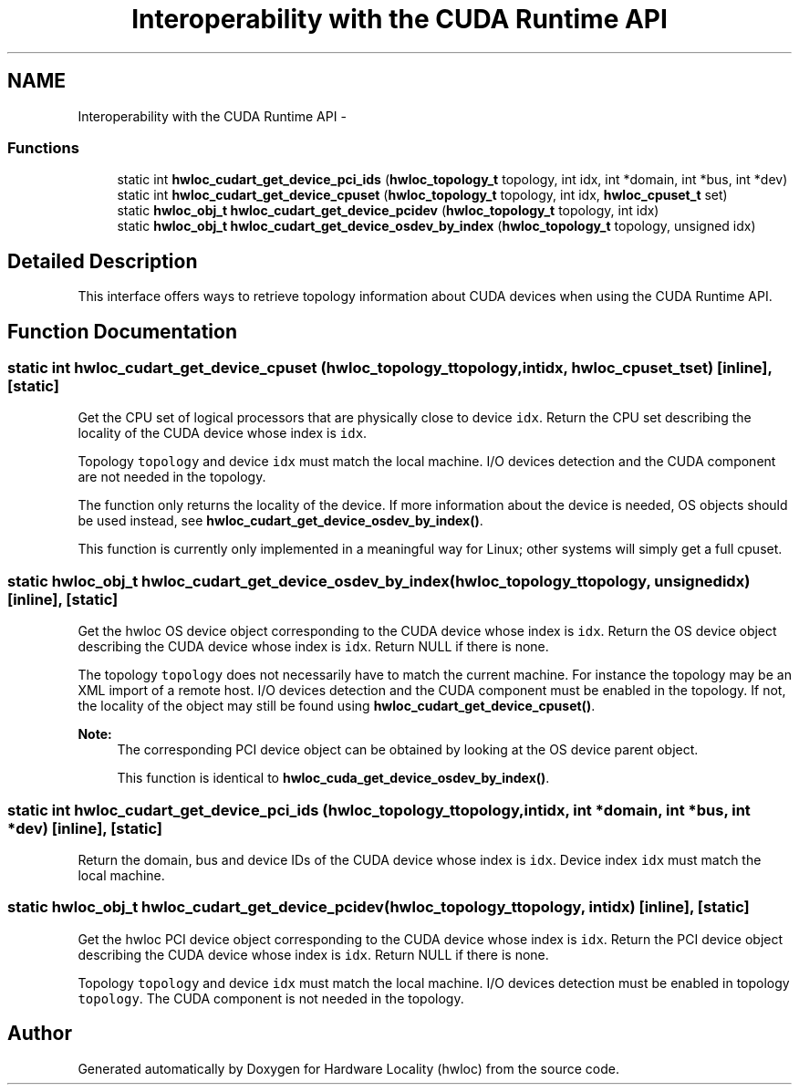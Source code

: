 .TH "Interoperability with the CUDA Runtime API" 3 "Mon Aug 25 2014" "Version 1.9.1rc1" "Hardware Locality (hwloc)" \" -*- nroff -*-
.ad l
.nh
.SH NAME
Interoperability with the CUDA Runtime API \- 
.SS "Functions"

.in +1c
.ti -1c
.RI "static int \fBhwloc_cudart_get_device_pci_ids\fP (\fBhwloc_topology_t\fP topology, int idx, int *domain, int *bus, int *dev)"
.br
.ti -1c
.RI "static int \fBhwloc_cudart_get_device_cpuset\fP (\fBhwloc_topology_t\fP topology, int idx, \fBhwloc_cpuset_t\fP set)"
.br
.ti -1c
.RI "static \fBhwloc_obj_t\fP \fBhwloc_cudart_get_device_pcidev\fP (\fBhwloc_topology_t\fP topology, int idx)"
.br
.ti -1c
.RI "static \fBhwloc_obj_t\fP \fBhwloc_cudart_get_device_osdev_by_index\fP (\fBhwloc_topology_t\fP topology, unsigned idx)"
.br
.in -1c
.SH "Detailed Description"
.PP 
This interface offers ways to retrieve topology information about CUDA devices when using the CUDA Runtime API\&. 
.SH "Function Documentation"
.PP 
.SS "static int hwloc_cudart_get_device_cpuset (\fBhwloc_topology_t\fPtopology, intidx, \fBhwloc_cpuset_t\fPset)\fC [inline]\fP, \fC [static]\fP"

.PP
Get the CPU set of logical processors that are physically close to device \fCidx\fP\&. Return the CPU set describing the locality of the CUDA device whose index is \fCidx\fP\&.
.PP
Topology \fCtopology\fP and device \fCidx\fP must match the local machine\&. I/O devices detection and the CUDA component are not needed in the topology\&.
.PP
The function only returns the locality of the device\&. If more information about the device is needed, OS objects should be used instead, see \fBhwloc_cudart_get_device_osdev_by_index()\fP\&.
.PP
This function is currently only implemented in a meaningful way for Linux; other systems will simply get a full cpuset\&. 
.SS "static \fBhwloc_obj_t\fP hwloc_cudart_get_device_osdev_by_index (\fBhwloc_topology_t\fPtopology, unsignedidx)\fC [inline]\fP, \fC [static]\fP"

.PP
Get the hwloc OS device object corresponding to the CUDA device whose index is \fCidx\fP\&. Return the OS device object describing the CUDA device whose index is \fCidx\fP\&. Return NULL if there is none\&.
.PP
The topology \fCtopology\fP does not necessarily have to match the current machine\&. For instance the topology may be an XML import of a remote host\&. I/O devices detection and the CUDA component must be enabled in the topology\&. If not, the locality of the object may still be found using \fBhwloc_cudart_get_device_cpuset()\fP\&.
.PP
\fBNote:\fP
.RS 4
The corresponding PCI device object can be obtained by looking at the OS device parent object\&.
.PP
This function is identical to \fBhwloc_cuda_get_device_osdev_by_index()\fP\&. 
.RE
.PP

.SS "static int hwloc_cudart_get_device_pci_ids (\fBhwloc_topology_t\fPtopology, intidx, int *domain, int *bus, int *dev)\fC [inline]\fP, \fC [static]\fP"

.PP
Return the domain, bus and device IDs of the CUDA device whose index is \fCidx\fP\&. Device index \fCidx\fP must match the local machine\&. 
.SS "static \fBhwloc_obj_t\fP hwloc_cudart_get_device_pcidev (\fBhwloc_topology_t\fPtopology, intidx)\fC [inline]\fP, \fC [static]\fP"

.PP
Get the hwloc PCI device object corresponding to the CUDA device whose index is \fCidx\fP\&. Return the PCI device object describing the CUDA device whose index is \fCidx\fP\&. Return NULL if there is none\&.
.PP
Topology \fCtopology\fP and device \fCidx\fP must match the local machine\&. I/O devices detection must be enabled in topology \fCtopology\fP\&. The CUDA component is not needed in the topology\&. 
.SH "Author"
.PP 
Generated automatically by Doxygen for Hardware Locality (hwloc) from the source code\&.
